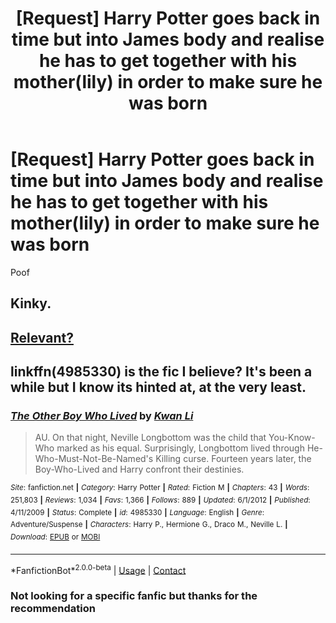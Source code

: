 #+TITLE: [Request] Harry Potter goes back in time but into James body and realise he has to get together with his mother(lily) in order to make sure he was born

* [Request] Harry Potter goes back in time but into James body and realise he has to get together with his mother(lily) in order to make sure he was born
:PROPERTIES:
:Author: UndergroundNerd
:Score: 6
:DateUnix: 1525832397.0
:DateShort: 2018-May-09
:FlairText: Request
:END:
Poof


** Kinky.
:PROPERTIES:
:Author: The_Lonely_Rogue_117
:Score: 9
:DateUnix: 1525840305.0
:DateShort: 2018-May-09
:END:


** [[https://imgur.com/hcMMNzU][Relevant?]]
:PROPERTIES:
:Author: jenorama_CA
:Score: 2
:DateUnix: 1525887361.0
:DateShort: 2018-May-09
:END:


** linkffn(4985330) is the fic I believe? It's been a while but I know its hinted at, at the very least.
:PROPERTIES:
:Author: moomoogoat
:Score: 2
:DateUnix: 1525832510.0
:DateShort: 2018-May-09
:END:

*** [[https://www.fanfiction.net/s/4985330/1/][*/The Other Boy Who Lived/*]] by [[https://www.fanfiction.net/u/1023780/Kwan-Li][/Kwan Li/]]

#+begin_quote
  AU. On that night, Neville Longbottom was the child that You-Know-Who marked as his equal. Surprisingly, Longbottom lived through He-Who-Must-Not-Be-Named's Killing curse. Fourteen years later, the Boy-Who-Lived and Harry confront their destinies.
#+end_quote

^{/Site/:} ^{fanfiction.net} ^{*|*} ^{/Category/:} ^{Harry} ^{Potter} ^{*|*} ^{/Rated/:} ^{Fiction} ^{M} ^{*|*} ^{/Chapters/:} ^{43} ^{*|*} ^{/Words/:} ^{251,803} ^{*|*} ^{/Reviews/:} ^{1,034} ^{*|*} ^{/Favs/:} ^{1,366} ^{*|*} ^{/Follows/:} ^{889} ^{*|*} ^{/Updated/:} ^{6/1/2012} ^{*|*} ^{/Published/:} ^{4/11/2009} ^{*|*} ^{/Status/:} ^{Complete} ^{*|*} ^{/id/:} ^{4985330} ^{*|*} ^{/Language/:} ^{English} ^{*|*} ^{/Genre/:} ^{Adventure/Suspense} ^{*|*} ^{/Characters/:} ^{Harry} ^{P.,} ^{Hermione} ^{G.,} ^{Draco} ^{M.,} ^{Neville} ^{L.} ^{*|*} ^{/Download/:} ^{[[http://www.ff2ebook.com/old/ffn-bot/index.php?id=4985330&source=ff&filetype=epub][EPUB]]} ^{or} ^{[[http://www.ff2ebook.com/old/ffn-bot/index.php?id=4985330&source=ff&filetype=mobi][MOBI]]}

--------------

*FanfictionBot*^{2.0.0-beta} | [[https://github.com/tusing/reddit-ffn-bot/wiki/Usage][Usage]] | [[https://www.reddit.com/message/compose?to=tusing][Contact]]
:PROPERTIES:
:Author: FanfictionBot
:Score: 1
:DateUnix: 1525832514.0
:DateShort: 2018-May-09
:END:


*** Not looking for a specific fanfic but thanks for the recommendation
:PROPERTIES:
:Author: UndergroundNerd
:Score: 1
:DateUnix: 1525832650.0
:DateShort: 2018-May-09
:END:
